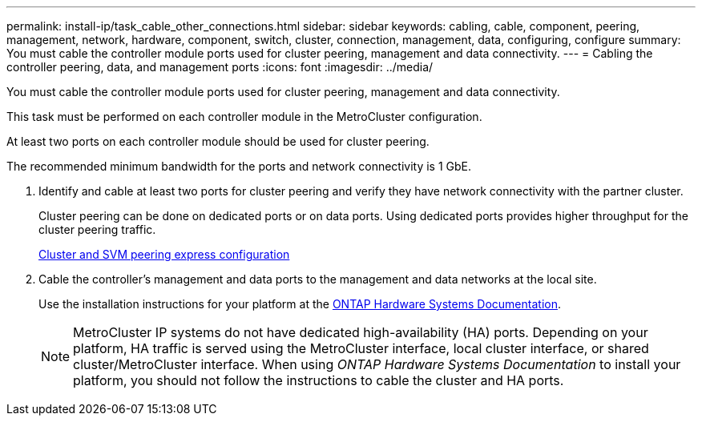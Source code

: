 ---
permalink: install-ip/task_cable_other_connections.html
sidebar: sidebar
keywords: cabling, cable, component, peering, management, network, hardware, component, switch, cluster, connection, management, data, configuring, configure
summary: You must cable the controller module ports used for cluster peering, management and data connectivity.
---
= Cabling the controller peering, data, and management ports
:icons: font
:imagesdir: ../media/

[.lead]
You must cable the controller module ports used for cluster peering, management and data connectivity.

This task must be performed on each controller module in the MetroCluster configuration.

At least two ports on each controller module should be used for cluster peering.

The recommended minimum bandwidth for the ports and network connectivity is 1 GbE.

. Identify and cable at least two ports for cluster peering and verify they have network connectivity with the partner cluster.
+
Cluster peering can be done on dedicated ports or on data ports. Using dedicated ports provides higher throughput for the cluster peering traffic.
+
http://docs.netapp.com/ontap-9/topic/com.netapp.doc.exp-clus-peer/home.html[Cluster and SVM peering express configuration]

. Cable the controller's management and data ports to the management and data networks at the local site.
+
Use the installation instructions for your platform at the https://docs.netapp.com/us-en/ontap-systems/[ONTAP Hardware Systems Documentation^].
+
NOTE: MetroCluster IP systems do not have dedicated high-availability (HA) ports. Depending on your platform, HA traffic is served using the MetroCluster interface, local cluster interface, or shared cluster/MetroCluster interface. When using _ONTAP Hardware Systems Documentation_ to install your platform, you should not follow the instructions to cable the cluster and HA ports.

// 2024 MAY 25, ONTAPDOC-1754
// 2024 MAR 1, ontap-metrocluster/issues/217
// ontap-metrocluster/issues/75
